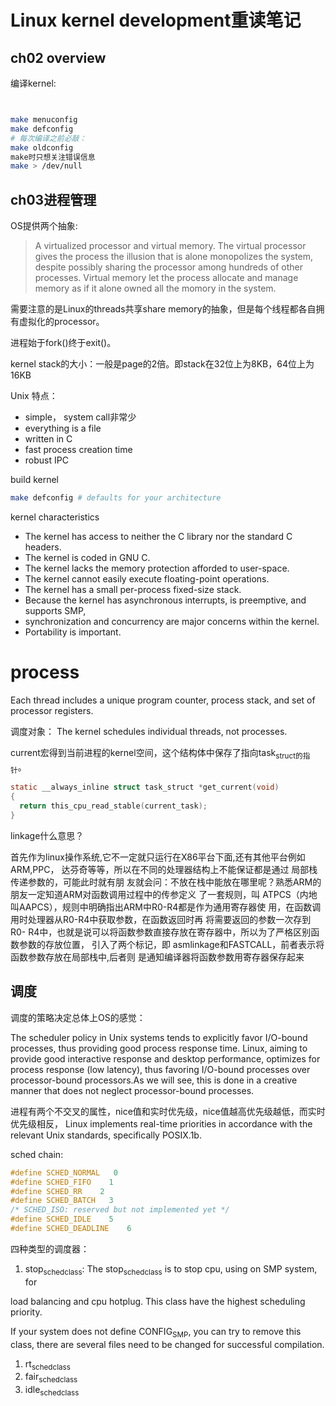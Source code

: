 * Linux kernel development重读笔记
**  ch02 overview
     编译kernel:
     #+BEGIN_SRC bash


     make menuconfig
     make defconfig
     # 每次编译之前必敲：
     make oldconfig
     make时只想关注错误信息
     make > /dev/null
     #+END_SRC
** ch03进程管理

    OS提供两个抽象:
    #+BEGIN_QUOTE
    A virtualized processor and virtual memory. The virtual processor gives the process the illusion that is alone monopolizes the system, despite possibly sharing the processor among hundreds of other processes. Virtual memory let the process allocate and manage memory as if it alone owned all the momory in the system.
    #+END_QUOTE

    需要注意的是Linux的threads共享share memory的抽象，但是每个线程都各自拥有虚拟化的processor。

    进程始于fork()终于exit()。

    kernel stack的大小：一般是page的2倍。即stack在32位上为8KB，64位上为16KB

    Unix 特点：
    + simple， system call非常少
    + everything is a file
    + written in C
    + fast process creation time
    + robust IPC


    build kernel
    #+BEGIN_SRC bash
    make defconfig # defaults for your architecture
    #+END_SRC

    kernel characteristics
    + The kernel has access to neither the C library nor the standard C headers.
    + The kernel is coded in GNU C.
    + The kernel lacks the memory protection afforded to user-space.
    + The kernel cannot easily execute floating-point operations.
    + The kernel has a small per-process fixed-size stack.
    + Because the kernel has asynchronous interrupts, is preemptive, and supports SMP,
    + synchronization and concurrency are major concerns within the kernel.
    + Portability is important.

* process
  Each thread includes a unique program counter, process stack, and set of processor registers.

  调度对象： The kernel schedules individual threads, not processes.

  current宏得到当前进程的kernel空间，这个结构体中保存了指向task_struct的指针。
#+BEGIN_SRC c
static __always_inline struct task_struct *get_current(void)
{
  return this_cpu_read_stable(current_task);
}
#+END_SRC
linkage什么意思？

    首先作为linux操作系统,它不一定就只运行在X86平台下面,还有其他平台例如ARM,PPC，
达芬奇等等，所以在不同的处理器结构上不能保证都是通过 局部栈传递参数的，可能此时就有朋
友就会问：不放在栈中能放在哪里呢？熟悉ARM的朋友一定知道ARM对函数调用过程中的传参定义
了一套规则，叫 ATPCS（内地叫AAPCS），规则中明确指出ARM中R0-R4都是作为通用寄存器使
用，在函数调用时处理器从R0-R4中获取参数，在函数返回时再 将需要返回的参数一次存到R0-
R4中，也就是说可以将函数参数直接存放在寄存器中，所以为了严格区别函数参数的存放位置，
引入了两个标记，即 asmlinkage和FASTCALL，前者表示将函数参数存放在局部栈中,后者则
是通知编译器将函数参数用寄存器保存起来


** 调度
    调度的策略决定总体上OS的感觉：

    The scheduler policy in Unix systems tends to explicitly favor
I/O-bound processes, thus providing good process response time. Linux,
aiming to provide good interactive response and desktop performance,
 optimizes for process response (low latency), thus favoring I/O-bound
 processes over processor-bound processors.As we will see, this is done
 in a creative manner that does not neglect processor-bound processes.

 进程有两个不交叉的属性，nice值和实时优先级，nice值越高优先级越低，而实时优先级相反，
Linux implements real-time priorities in accordance with the relevant
 Unix standards, specifically POSIX.1b.

 sched chain:
 #+BEGIN_SRC c
 #define SCHED_NORMAL   0
 #define SCHED_FIFO    1
 #define SCHED_RR    2
 #define SCHED_BATCH   3
 /* SCHED_ISO: reserved but not implemented yet */
 #define SCHED_IDLE    5
 #define SCHED_DEADLINE    6
 #+END_SRC

 四种类型的调度器：
 1. stop_sched_class:
    The stop_sched_class is to stop cpu, using on SMP system, for
load balancing and cpu hotplug. This class have the highest scheduling priority.

If your system does not define CONFIG_SMP, you can try to remove
this class, there are several files need to be changed for successful
compilation.

 2. rt_sched_class
 3. fair_sched_class
 4. idle_sched_class
